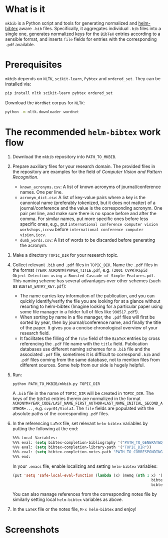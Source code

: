 #+STARTUP: showall

* What is it
  =mkbib= is a Python script and tools for generating normalized and [[https://github.com/tmalsburg/helm-bibtex][helm-bibtex]] aware =.bib= files. Specifically, it aggregates individual =.bib= files into a single one, generates normalized keys for the =BibTeX= entries according to a sensible format, and inserts =file= fields for entries with the corresponding =.pdf= available.

* Prerequisites
  =mkbib= depends on =NLTK=, =scikit-learn=, =Pybtex= and =ordered_set=. They can be installed via:
  #+BEGIN_SRC sh
  pip install nltk scikit-learn pybtex ordered_set
  #+END_SRC

  Download the =WordNet= corpus for =NLTK=:
  #+BEGIN_SRC sh
  python -m nltk.downloader wordnet
  #+END_SRC

* The recommended =helm-bibtex= work flow
  1. Download the =mkbib= repository into =PATH_TO_MKBIB=.
  2. Prepare auxiliary files for your research domain. The provided files in the repository are examples for the field of /Computer Vision and Pattern Recognition/.
     - =known_acronyms.csv=: A list of known acronyms of journal/conference names. One per line.
     - =acronym_dict.csv=: A list of key-value pairs where a key is the canonical name (preferably tokenized, but it does not matter) of a journal/conference and the value is the corresponding acronym. One pair per line, and make sure there is no space before and after the comma. For similar names, put more specific ones before less specific ones, e.g., put =international conference computer vision workshops,iccvw= before =international conference computer vision,iccv=. 
     - =dumb_words.csv=: A list of words to be discarded before generating the acronym.
       
  3. Make a directory =TOPIC_DIR= for your research topic.

  4. Collect relevant =.bib= and =.pdf= files in =TOPIC_DIR=. Name the =.pdf= files in the format =(YEAR ACRONYM)PAPER_TITLE.pdf=, e.g. =(2001 CVPR)Rapid Object Detection using a Boosted Cascade of Simple Features.pdf=. This naming scheme has several advantages over other schemes (such as =BIBTEX_ENTRY_KEY.pdf=):
     - The name carries key information of the publication, and you can quickly identify/verify the file you are looking for at a glance without resorting to helm-bibtex (Imagine looking for a particular paper using some file manager in a folder full of files like =990517.pdf=!). 
     - When sorting by name in a file manager, the =.pdf= files will first be sorted by year, then by journal/conference name, and finally the title of the paper. It gives you a concise chronological overview of your research field.
     - It facilitates the filling of the =file= field of the =BibTeX= entries by cross referencing the =.pdf= file name with the =title= field. Publication databases use different naming schemes for a =.bib= file and the associated =.pdf= file, sometimes it is difficult to correspond =.bib= and =.pdf= files coming from the same database, not to mention files from different sources. Some help from our side is hugely helpful.
   
  5. Run:
     #+BEGIN_SRC sh
     python PATH_TO_MKBIB/mkbib.py TOPIC_DIR
     #+END_SRC
     A =.bib= file in the name of =TOPIC_DIR= will be created in =TOPIC_DIR=. The keys of the =BibTeX= entries therein are normalized in the format =ACRONYM+YEAR_CODE/LAST_NAME_FIRST_AUTHOR+LAST_NAME_INITIAL_SECOND_AUTHOR+...=, e.g. =cvpr01/ViolaJ=. The =file= fields are populated with the absolute paths of the corresponding =.pdf= files.
     
  6. In the referencing =LaTeX= file, set relevant =helm-bibtex= variables by putting the following at the end:
     #+BEGIN_SRC emacs-lisp
     %%% Local Variables: 
     %%% eval: (setq bibtex-completion-bibliography '("PATH_TO_GENERATED_BIB_FILE"))
     %%% eval: (setq bibtex-completion-library-path '("TOPIC_DIR"))
     %%% eval: (setq bibtex-completion-notes-path "PATH_TO_CORRESPONDING_NOTES_FILE")
     %%% end: 
     #+END_SRC
     In your =.emacs= file, enable localizing and setting =helm-bibtex= variables:
     #+BEGIN_SRC emacs-lisp
       (put 'setq 'safe-local-eval-function (lambda (x) (memq (nth 1 x) '(bibtex-completion-bibliography
                                                                     bibtex-completion-library-path
                                                                     bibtex-completion-notes-path))))
     #+END_SRC
     You can also manage references from the corresponding notes file by similarly setting local =helm-bibtex= variables as above.

  7. In the =LaTeX= file or the notes file, =M-x helm-bibtex= and enjoy!
     
* Screenshots     
     
# Local Variables:
# eval: (toggle-truncate-lines)
# End:    
